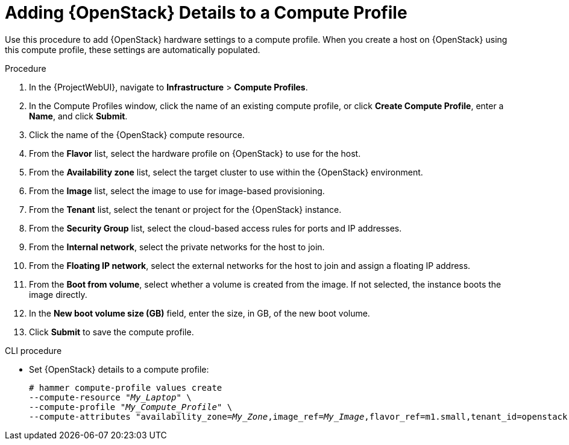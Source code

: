 [id="adding-openstack-details-to-a-compute-profile_{context}"]
= Adding {OpenStack} Details to a Compute Profile

Use this procedure to add {OpenStack} hardware settings to a compute profile.
When you create a host on {OpenStack} using this compute profile, these settings are automatically populated.

.Procedure

. In the {ProjectWebUI}, navigate to *Infrastructure* > *Compute Profiles*.
. In the Compute Profiles window, click the name of an existing compute profile, or click *Create Compute Profile*, enter a *Name*, and click *Submit*.
. Click the name of the {OpenStack} compute resource.
. From the *Flavor* list, select the hardware profile on {OpenStack} to use for the host.
. From the *Availability zone* list, select the target cluster to use within the {OpenStack} environment.
. From the *Image* list, select the image to use for image-based provisioning.
. From the *Tenant* list, select the tenant or project for the {OpenStack} instance.
. From the *Security Group* list, select the cloud-based access rules for ports and IP addresses.
. From the *Internal network*, select the private networks for the host to join.
. From the *Floating IP network*, select the external networks for the host to join and assign a floating IP address.
. From the *Boot from volume*, select whether a volume is created from the image.
If not selected, the instance boots the image directly.
. In the *New boot volume size (GB)* field, enter the size, in GB, of the new boot volume.
. Click *Submit* to save the compute profile.

.CLI procedure
* Set {OpenStack} details to a compute profile:
+
[options="nowrap" subs="+quotes"]
----
# hammer compute-profile values create 
--compute-resource "_My_Laptop_" \
--compute-profile "_My_Compute_Profile_" \
--compute-attributes "availability_zone=_My_Zone_,image_ref=_My_Image_,flavor_ref=m1.small,tenant_id=openstack,security_groups=default,network=_My_Network_,boot_from_volume=false"
----

